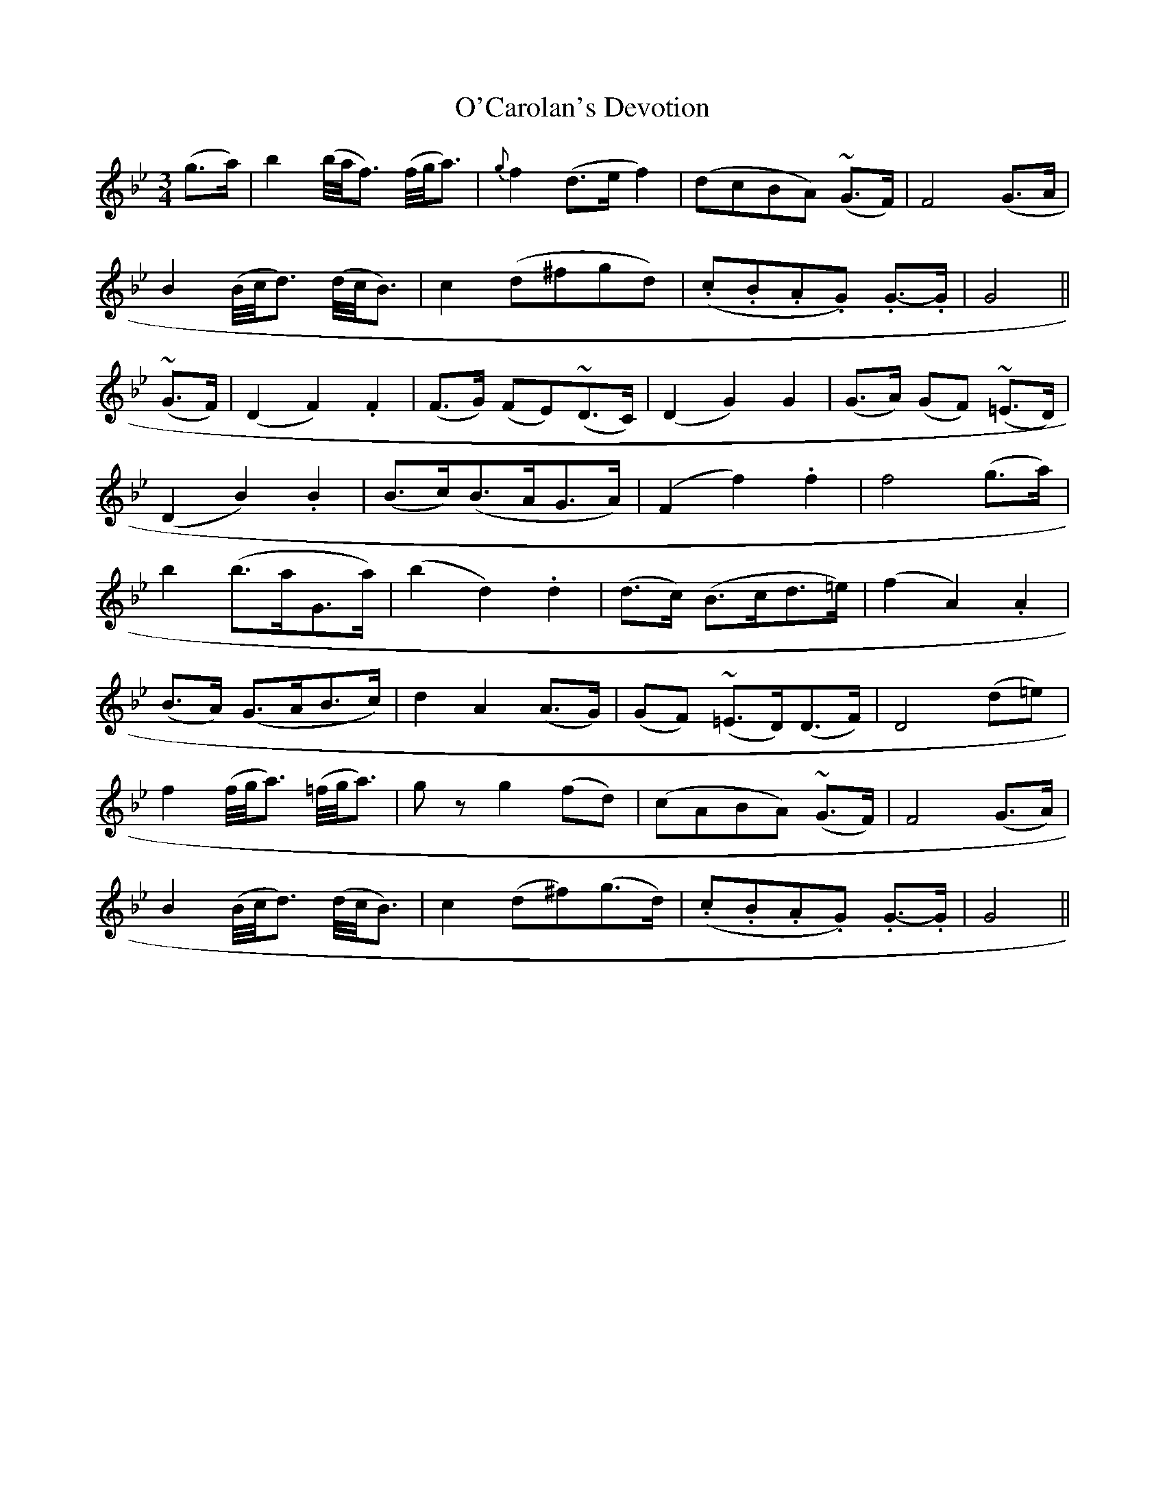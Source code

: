 X:625
T:O'Carolan's Devotion
M:3/4
L:1/8
B:O'Neill's 631
N:Animated. "2nd Setting"
Z:Transcribed by Ted Hastings, ted@hastings.nu
K:Gm
(g>a)|\
L:1/16
b4 (b/2a/2f3) (f/2g/2a3)|\
L:1/8
{g}f2 (d>e f2)|(dcBA) (~G>F)|F4 (G>A|
L:1/16
B4 (B/2c/2d3) (d/2c/2B3)|\
L:1/8
c2 (d^fgd)|(.c.B.A.G) .G->.G|G4||
(~G>F)|(D2 F2) .F2|(F>G) (FE)(~D>C)|(D2 G2) G2|(G>A) (GF) (~=E>D)|
(D2 B2) .B2|(B>c)(B>AG>A)|(F2 f2) .f2|f4 (g>a)|
b2 (b>aG>a)|(b2 d2) .d2|(d>c) (B>cd>=e)|(f2 A2) .A2|
(B>A) (G>AB>c)|d2 A2 (A>G)|(GF) (~=E>D)(D>F)|D4 (d=e)|
L:1/16
f4 (f/2g/2a3) (=f/2g/2a3)|\
L:1/8
g z g2 (fd)|(cABA) (~G>F)|F4 (G>A)|
L:1/16
B4 (B/2c/2d3) (d/2c/2B3)|\
L:1/8
c2 (d^f)(g>d)|(.c.B.A.G) .G->.G|G4||
